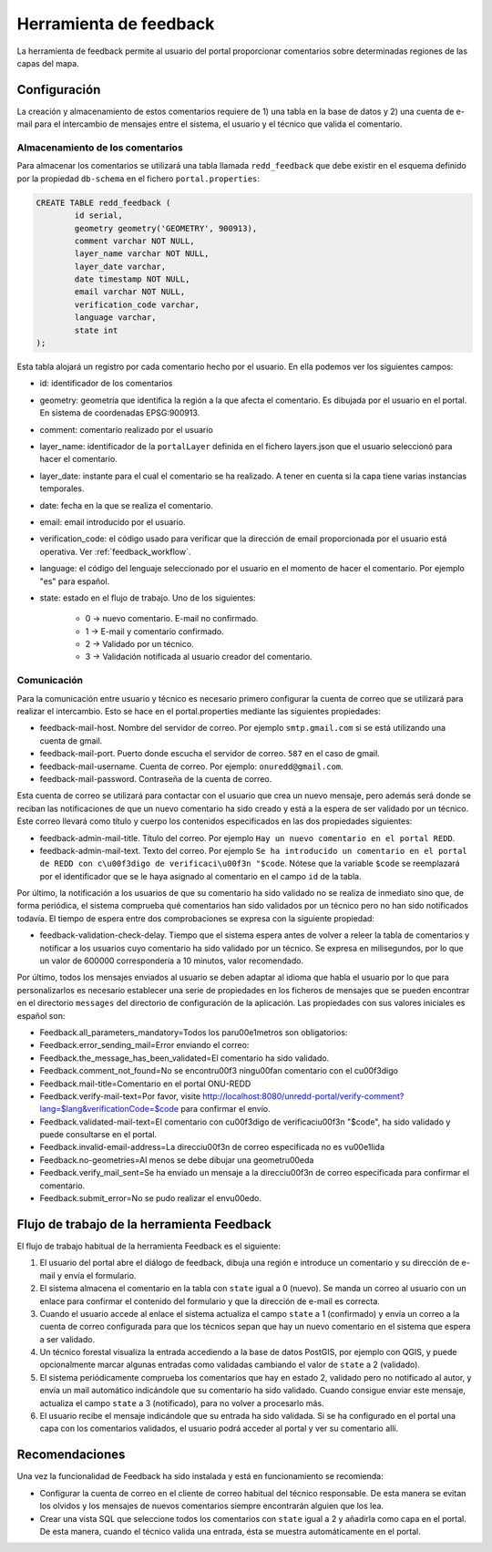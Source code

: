 Herramienta de feedback
========================

La herramienta de feedback permite al usuario del portal proporcionar comentarios sobre determinadas regiones de las capas del mapa.

.. _configuracion_herramienta_feedback:

Configuración
------------

La creación y almacenamiento de estos comentarios requiere de 1) una tabla en la base de datos y 2) una cuenta de e-mail para el intercambio de mensajes entre el sistema, el usuario y el técnico que valida el comentario.

Almacenamiento de los comentarios
........................................

Para almacenar los comentarios se utilizará una tabla llamada ``redd_feedback`` que debe existir en el esquema definido por la propiedad ``db-schema`` en el fichero ``portal.properties``:

.. code-block:: sql

	CREATE TABLE redd_feedback (
		id serial,
		geometry geometry('GEOMETRY', 900913),
		comment varchar NOT NULL,
		layer_name varchar NOT NULL,
		layer_date varchar,
		date timestamp NOT NULL,
		email varchar NOT NULL,
		verification_code varchar,
		language varchar,
		state int
	);

Esta tabla alojará un registro por cada comentario hecho por el usuario. En ella podemos ver los siguientes campos:

* id: identificador de los comentarios
* geometry: geometría que identifica la región a la que afecta el comentario. Es dibujada por el usuario en el portal. En sistema de coordenadas EPSG:900913.
* comment: comentario realizado por el usuario
* layer_name: identificador de la ``portalLayer`` definida en el fichero layers.json que el usuario seleccionó para hacer el comentario.
* layer_date: instante para el cual el comentario se ha realizado. A tener en cuenta si la capa tiene varias instancias temporales.
* date: fecha en la que se realiza el comentario.
* email: email introducido por el usuario.
* verification_code: el código usado para verificar que la dirección de email proporcionada por el usuario está operativa. Ver :ref:`feedback_workflow`.
* language: el código del lenguaje seleccionado por el usuario en el momento de hacer el comentario. Por ejemplo "es" para español.
* state: estado en el flujo de trabajo. Uno de los siguientes:

	* 0 -> nuevo comentario. E-mail no confirmado.
	* 1 -> E-mail y comentario confirmado.
	* 2 -> Validado por un técnico.
	* 3 -> Validación notificada al usuario creador del comentario.

Comunicación
................

Para la comunicación entre usuario y técnico es necesario primero configurar la cuenta de correo que se utilizará para realizar el intercambio. Esto se hace en el portal.properties mediante las siguientes propiedades:

* feedback-mail-host. Nombre del servidor de correo. Por ejemplo ``smtp.gmail.com`` si se está utilizando una cuenta de gmail.
* feedback-mail-port. Puerto donde escucha el servidor de correo. ``587`` en el caso de gmail.
* feedback-mail-username. Cuenta de correo. Por ejemplo: ``onuredd@gmail.com``.
* feedback-mail-password. Contraseña de la cuenta de correo.

Esta cuenta de correo se utilizará para contactar con el usuario que crea un nuevo mensaje, pero además será donde se reciban las notificaciones de que un nuevo comentario ha sido creado y está a la espera de ser validado por un técnico. Este correo llevará como título y cuerpo los contenidos especificados en las dos propiedades siguientes:

* feedback-admin-mail-title. Título del correo. Por ejemplo ``Hay un nuevo comentario en el portal REDD``.
* feedback-admin-mail-text. Texto del correo. Por ejemplo ``Se ha introducido un comentario en el portal de REDD con c\u00f3digo de verificaci\u00f3n "$code``. Nótese que la variable ``$code`` se reemplazará por el identificador que se le haya asignado al comentario en el campo ``id`` de la tabla.

Por último, la notificación a los usuarios de que su comentario ha sido validado no se realiza de inmediato sino que, de forma periódica, el sistema comprueba qué comentarios han sido validados por un técnico pero no han sido notificados todavía. El tiempo de espera entre dos comprobaciones se expresa con la siguiente propiedad:
 
* feedback-validation-check-delay. Tiempo que el sistema espera antes de volver a releer la tabla de comentarios y notificar a los usuarios cuyo comentario ha sido validado por un técnico. Se expresa en milisegundos, por lo que un valor de 600000 correspondería a 10 minutos, valor recomendado.

Por último, todos los mensajes enviados al usuario se deben adaptar al idioma que habla el usuario por lo que para personalizarlos es necesario establecer una serie de propiedades en los ficheros de mensajes que se pueden encontrar en el directorio ``messages`` del directorio de configuración de la aplicación. Las propiedades con sus valores iniciales es español son:

* Feedback.all_parameters_mandatory=Todos los par\u00e1metros son obligatorios: 
* Feedback.error_sending_mail=Error enviando el correo: 
* Feedback.the_message_has_been_validated=El comentario ha sido validado.
* Feedback.comment_not_found=No se encontr\u00f3 ning\u00fan comentario con el c\u00f3digo
* Feedback.mail-title=Comentario en el portal ONU-REDD
* Feedback.verify-mail-text=Por favor, visite http://localhost:8080/unredd-portal/verify-comment?lang=$lang&verificationCode=$code para confirmar el envío.
* Feedback.validated-mail-text=El comentario con c\u00f3digo de verificaci\u00f3n "$code", ha sido validado y puede consultarse en el portal.
* Feedback.invalid-email-address=La direcci\u00f3n de correo especificada no es v\u00e1lida
* Feedback.no-geometries=Al menos se debe dibujar una geometr\u00eda
* Feedback.verify_mail_sent=Se ha enviado un mensaje a la direcci\u00f3n de correo especificada para confirmar el comentario.
* Feedback.submit_error=No se pudo realizar el env\u00edo.

.. _feedback_workflow:

Flujo de trabajo de la herramienta Feedback
---------------------------------------------

El flujo de trabajo habitual de la herramienta Feedback es el siguiente:

#. El usuario del portal abre el diálogo de feedback, dibuja una región e introduce un comentario y su dirección de e-mail y envía el formulario.
#. El sistema almacena el comentario en la tabla con ``state`` igual a 0 (nuevo). Se manda un correo al usuario con un enlace para confirmar el contenido del formulario y que la dirección de e-mail es correcta.
#. Cuando el usuario accede al enlace el sistema actualiza el campo ``state`` a 1 (confirmado) y envía un correo a la cuenta de correo configurada para que los técnicos sepan que hay un nuevo comentario en el sistema que espera a ser validado.
#. Un técnico forestal visualiza la entrada accediendo a la base de datos PostGIS, por ejemplo con QGIS, y puede opcionalmente marcar algunas entradas como validadas cambiando el valor de ``state`` a 2 (validado).
#. El sistema periódicamente comprueba los comentarios que hay en estado 2, validado pero no notificado al autor, y envía un mail automático indicándole que su comentario ha sido validado. Cuando consigue enviar este mensaje, actualiza el campo ``state`` a 3 (notificado), para no volver a procesarlo más.
#. El usuario recibe el mensaje indicándole que su entrada ha sido validada. Si se ha configurado en el portal una capa con los comentarios validados, el usuario podrá acceder al portal y ver su comentario allí.

Recomendaciones
-----------------

Una vez la funcionalidad de Feedback ha sido instalada y está en funcionamiento se recomienda:

- Configurar la cuenta de correo en el cliente de correo habitual del técnico responsable. De esta manera se evitan los olvidos y los mensajes de nuevos comentarios siempre encontrarán alguien que los lea.

- Crear una vista SQL que seleccione todos los comentarios con ``state`` igual a 2 y añadirla como capa en el portal. De esta manera, cuando el técnico valida una entrada, ésta se muestra automáticamente en el portal.

